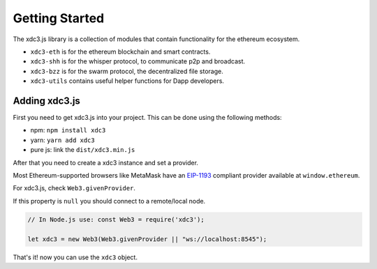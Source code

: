 
===============
Getting Started
===============

The xdc3.js library is a collection of modules that contain functionality for the ethereum ecosystem.

- ``xdc3-eth`` is for the ethereum blockchain and smart contracts.
- ``xdc3-shh`` is for the whisper protocol, to communicate p2p and broadcast.
- ``xdc3-bzz`` is for the swarm protocol, the decentralized file storage.
- ``xdc3-utils`` contains useful helper functions for Dapp developers.


.. _adding-xdc3:

Adding xdc3.js
==============

.. index:: npm
.. index:: yarn

First you need to get xdc3.js into your project. This can be done using the following methods:

- npm: ``npm install xdc3``
- yarn: ``yarn add xdc3``
- pure js: link the ``dist/xdc3.min.js``

After that you need to create a xdc3 instance and set a provider.

Most Ethereum-supported browsers like MetaMask have an `EIP-1193 <https://eips.ethereum.org/EIPS/eip-1193>`_ compliant provider available at ``window.ethereum``.

For xdc3.js, check ``Web3.givenProvider``.

If this property is ``null`` you should connect to a remote/local node.

.. code-block:: javascript

    // In Node.js use: const Web3 = require('xdc3');

    let xdc3 = new Web3(Web3.givenProvider || "ws://localhost:8545");

That's it! now you can use the ``xdc3`` object.
